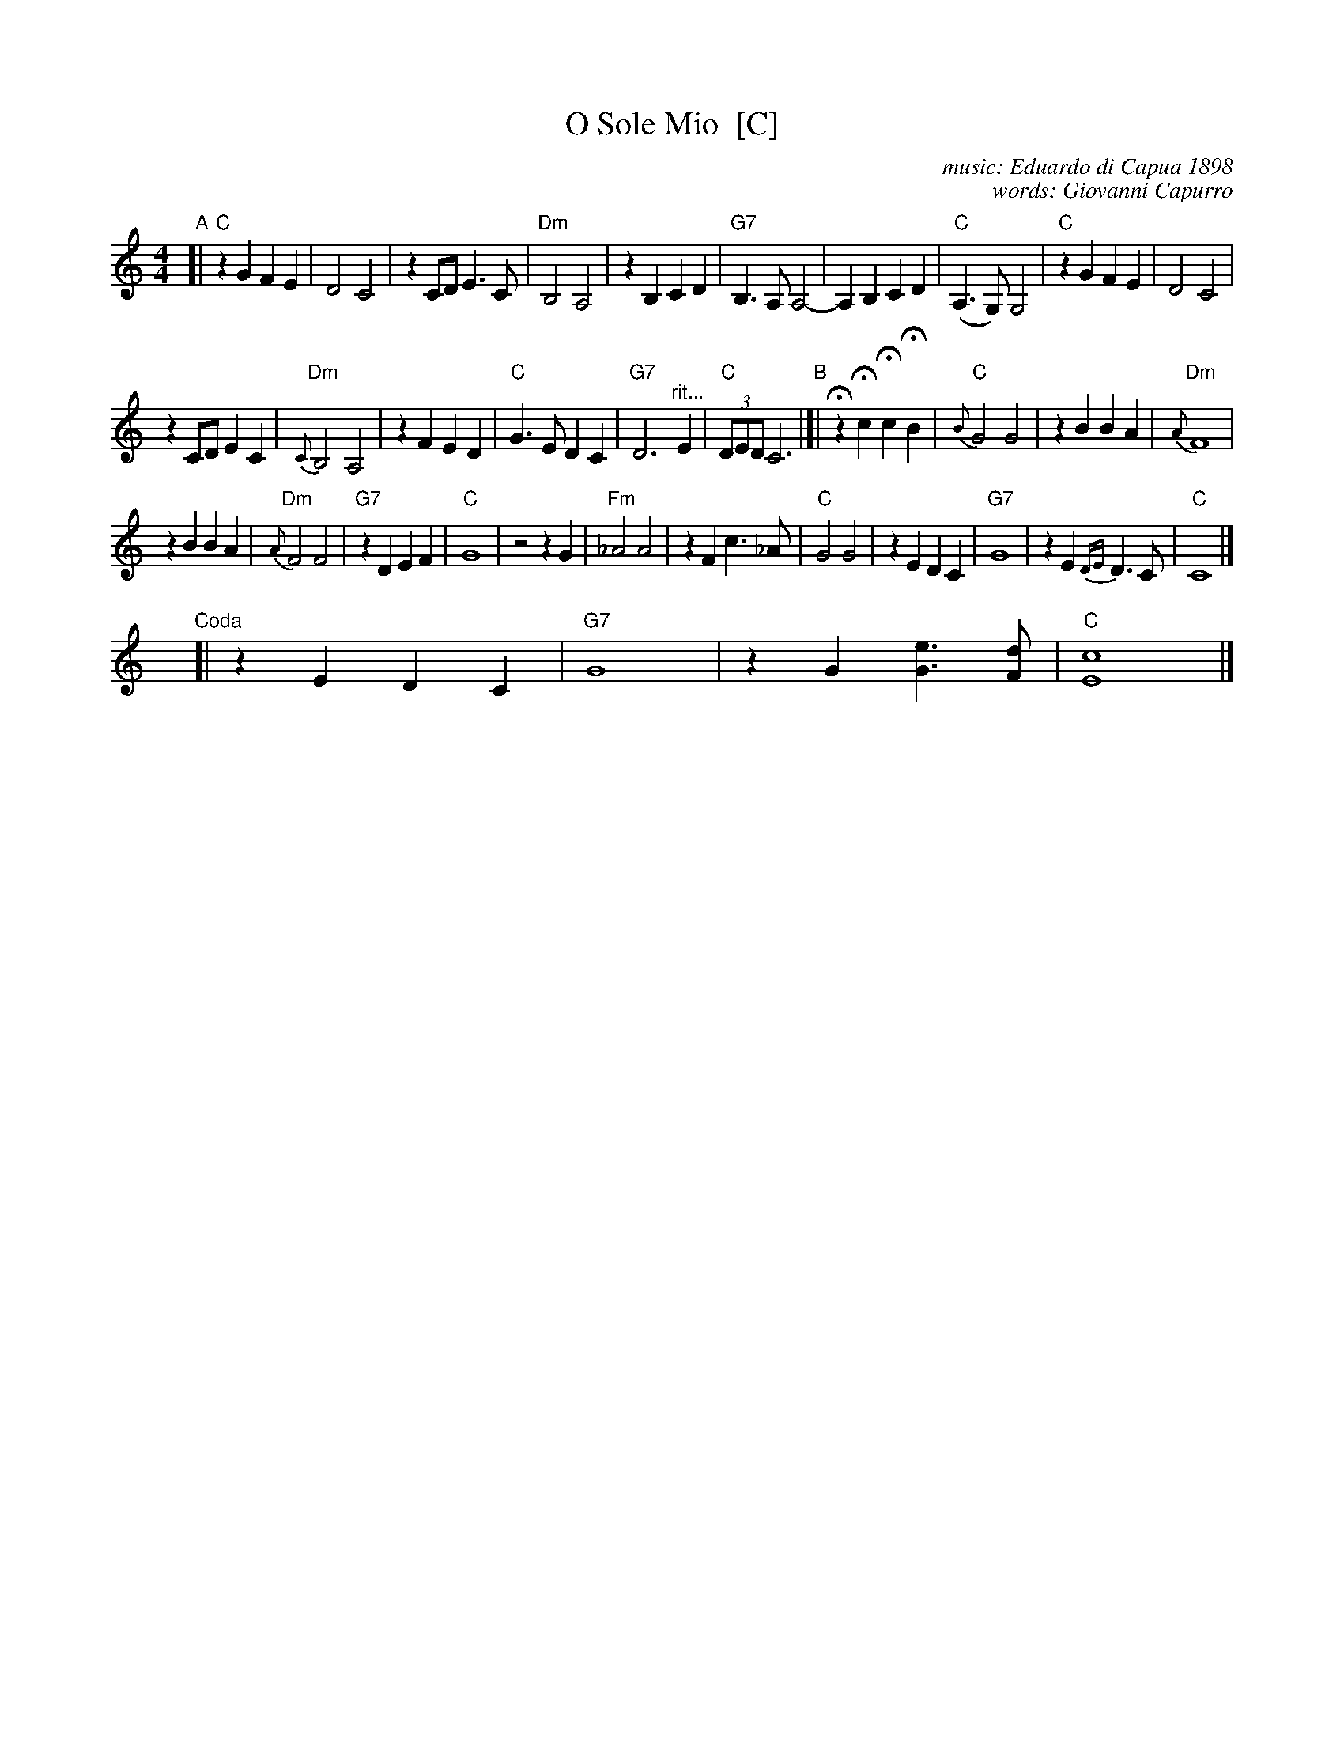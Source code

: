X: 1
T: O Sole Mio  [C]
C: music: Eduardo di Capua 1898
C: words: Giovanni Capurro
N: Words by G. Capurro
Z: 1999 John Chambers <jc@trillian.mit.edu>
M: 4/4
L: 1/4
K: C
% - - - - - - - - - - - - - - - - - - - - - - - - -
"A"[|\
"C"zG FE | D2 C2 | zC/D/ E>C | "Dm"B,2 A,2 |\
zB, CD | "G7"B,>A, A,2- | A,B, CD | "C"(A,>G,) G,2 |\
"C"zG FE | D2 C2 |
zC/D/ EC | "Dm"{C}B,2 A,2 |\
zF ED | "C"G>E DC | "G7"D3 "^rit..."E | "C"(3D/E/D/ C3 \
"B"|]|\
HzHc HcHB | "C"{B}G2 G2 | zB BA | "Dm"{A}F4 |
zB BA | "Dm"{A}F2 F2 | "G7"zD EF | "C"G4 |\
z2 z G | "Fm"_A2 A2 | zF c>_A | "C"G2 G2 |\
zE DC | "G7"G4 | zE {DE}D>C | "C"C4 |]
y4 y4 y4 y4 y4 y4 "Coda"[| zE DC | "G7"G4 | zG [eG]>[dF] | "C"[c4E4] |]
% - - - - - - - - - - - - - - - - - - - - - - - - -

